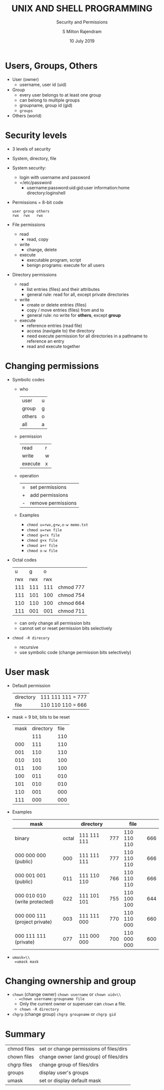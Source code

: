 #+TITLE: UNIX AND SHELL PROGRAMMING
#+SUBTITLE: Security and Permissions
#+AUTHOR: S Milton Rajendram
#+DATE: 10 July 2019

#+LaTeX_HEADER: \usepackage{palatino}

* Users, Groups, Others
  - User (owner)
    - username, user id (uid)
  - Group
    - every user belongs to at least one group
    - can belong to multiple groups
    - groupname, group id (gid)
    - =groups=
  - Others (world)

* Security levels
  - 3 levels of security
  - System, directory, file
  - System security:
    - login with username and password
    - =/etc/password
      - username:password:uid:gid:user information:home directory:loginshell
  - Permissions = 8-bit code
    #+BEGIN_EXAMPLE
    user group others
    rwx  rwx   rwx
    #+END_EXAMPLE
  - File permissions
    - read
      - read, copy
    - write
      - change, delete
    - execute
      - executable program, script
      - benign programs: execute for all users
  - Directory permissions
    - read
      - list entries (files) and their attributes
      - general rule: read for all, except private directories
    - write
      - create or delete entries (files)
      - copy / move entries (files) from and to
      - general rule: no write for *others*, except *group*
    - execute
      - reference entries (read file)
      - access (navigate to) the directory
      - need execute permission for all directories in a pathname to
        reference an entry
      - read and execute together

* Changing permissions
  - Symbolic codes
    - who
      | user   | u |
      | group  | g |
      | others | o |
      | all    | a |
    - permission
      | read    | r |
      | write   | w |
      | execute | x |
    - operation
      | = | set permissions    |
      | + | add permissions    |
      | - | remove permissions |
    - Examples
      - =chmod u=rwx,g+w,o-w memo.txt=
      - =chmod u=rwx file=
      - =chmod g=rx file=
      - =chmod g+x file=
      - =chmod a+r file=
      - =chmod o-w file=
  - Octal codes
    |-----+-----+-----+-----------|
    |   u |   g |   o |           |
    | rwx | rwx | rwx |           |
    |-----+-----+-----+-----------|
    | 111 | 111 | 111 | chmod 777 |
    | 111 | 101 | 100 | chmod 754 |
    | 110 | 110 | 100 | chmod 664 |
    | 111 | 001 | 001 | chmod 711 |
    |-----+-----+-----+-----------|
    - can only change all permission bits
    - cannot set or reset permission bits selectively
  - =chmod -R direcory=
    - recursive
    - use symbolic code (change permission bits selectively)

* User mask
  - Default permission
    | directory | 111 111 111 = 777 |
    | file      | 110 110 110 = 666 |
  - mask = 9 bit, bits to be reset
    | mask | directory | file |
    |      |       111 |  110 |
    |------+-----------+------|
    |  000 |       111 |  110 |
    |  001 |       110 |  110 |
    |  010 |       101 |  100 |
    |  011 |       100 |  100 |
    |  100 |       011 |  010 |
    |  101 |       010 |  010 |
    |  110 |       001 |  000 |
    |  111 |       000 |  000 |
  - Examples
    |-------------------------------+-------+-------------+-----+-------------+-----|
    | mask                          |       | directory   |     | file        |     |
    |-------------------------------+-------+-------------+-----+-------------+-----|
    | binary                        | octal | 111 111 111 | 777 | 110 110 110 | 666 |
    |-------------------------------+-------+-------------+-----+-------------+-----|
    | 000 000 000 (public)          |   000 | 111 111 111 | 777 | 110 110 110 | 666 |
    | 000 001 001 (public)          |   011 | 111 110 110 | 766 | 110 110 110 | 666 |
    | 000 010 010 (write protected) |   022 | 111 101 101 | 755 | 110 100 100 | 644 |
    | 000 000 111 (project private) |   003 | 111 111 000 | 770 | 110 110 000 | 660 |
    | 000 111 111 (private)         |   077 | 111 000 000 | 700 | 110 000 000 | 600 |
    |-------------------------------+-------+-------------+-----+-------------+-----|
  - =umask=\\
    =umask mask=

* Changing ownership and group
  - =chown= (change owner)
    =chown username= or =chown uid=\\
    - =chown username:groupname file=
    - Only the current owner or superuser can =chown= a file.
    - =chown -R directory=
  - =chgrp= (change group)
    =chgrp groupname= or =chgrp gid=

* Summary
  | chmod files | set or change permissions of files/dirs |
  | chown files | change owner (and group) of files/dirs  |
  | chgrp files | change group of files/dirs              |
  | groups      | display user's groups                   |
  | umask       | set or display default mask             |
  
